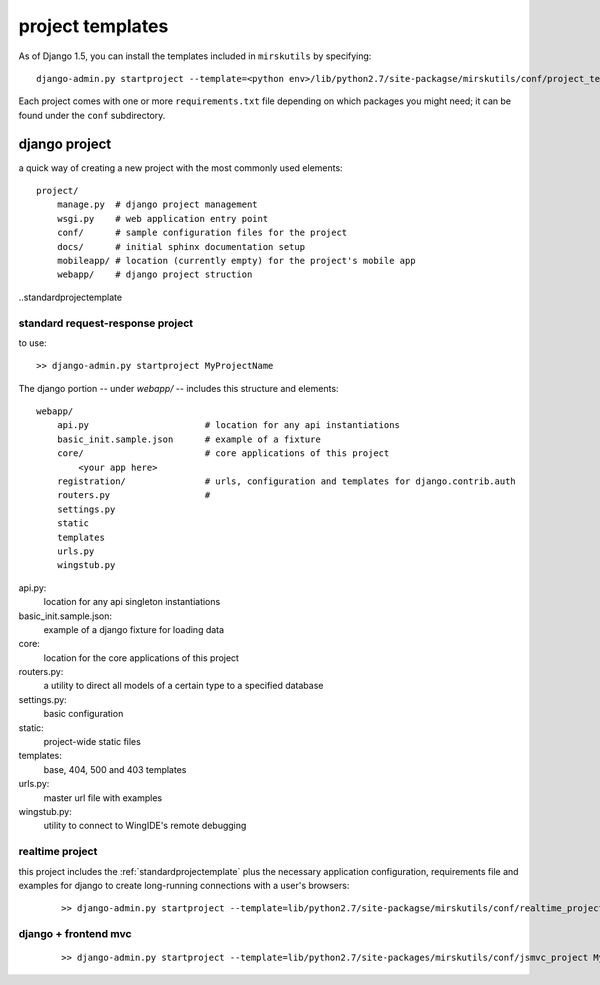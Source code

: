 

project templates
======================================

As of Django 1.5, you can install the templates included in ``mirskutils`` by specifying::

    django-admin.py startproject --template=<python env>/lib/python2.7/site-packagse/mirskutils/conf/project_template MyProjectName

Each project comes with one or more ``requirements.txt`` file depending on which packages you might need; it can 
be found under the ``conf`` subdirectory.


django project
------------------------------------

a quick way of creating a new project with the most commonly used elements::

    project/
        manage.py  # django project management
        wsgi.py    # web application entry point
        conf/      # sample configuration files for the project
        docs/      # initial sphinx documentation setup
        mobileapp/ # location (currently empty) for the project's mobile app
        webapp/    # django project struction
        
        


..standardprojectemplate

standard request-response project
++++++++++++++++++++++++++++++++++++++++++++

to use::

    >> django-admin.py startproject MyProjectName

The django portion -- under `webapp/` -- includes this structure and elements::

    webapp/
        api.py                      # location for any api instantiations
        basic_init.sample.json      # example of a fixture
        core/                       # core applications of this project
            <your app here>
        registration/               # urls, configuration and templates for django.contrib.auth
        routers.py                  # 
        settings.py
        static
        templates
        urls.py
        wingstub.py
        
api.py:
    location for any api singleton instantiations

basic_init.sample.json:
    example of a django fixture for loading data
    
core:
    location for the core applications of this project
    
routers.py:
    a utility to direct all models of a certain type to a specified database
    
settings.py:
    basic configuration
    
static:
    project-wide static files
    
templates:
    base, 404, 500 and 403 templates
    
urls.py:
    master url file with examples
    
wingstub.py:
    utility to connect to WingIDE's remote debugging
    
    
realtime project
++++++++++++++++++++++++++++++++++++++++++++

this project includes the :ref:`standardprojectemplate` plus the necessary application configuration, requirements file
and examples for django to create long-running connections with a user's browsers:

    ::
    
        >> django-admin.py startproject --template=lib/python2.7/site-packagse/mirskutils/conf/realtime_project MyProjectName
    
django + frontend mvc
++++++++++++++++++++++++++++++++++++++++++++

    ::
    
        >> django-admin.py startproject --template=lib/python2.7/site-packages/mirskutils/conf/jsmvc_project MyProjectName
